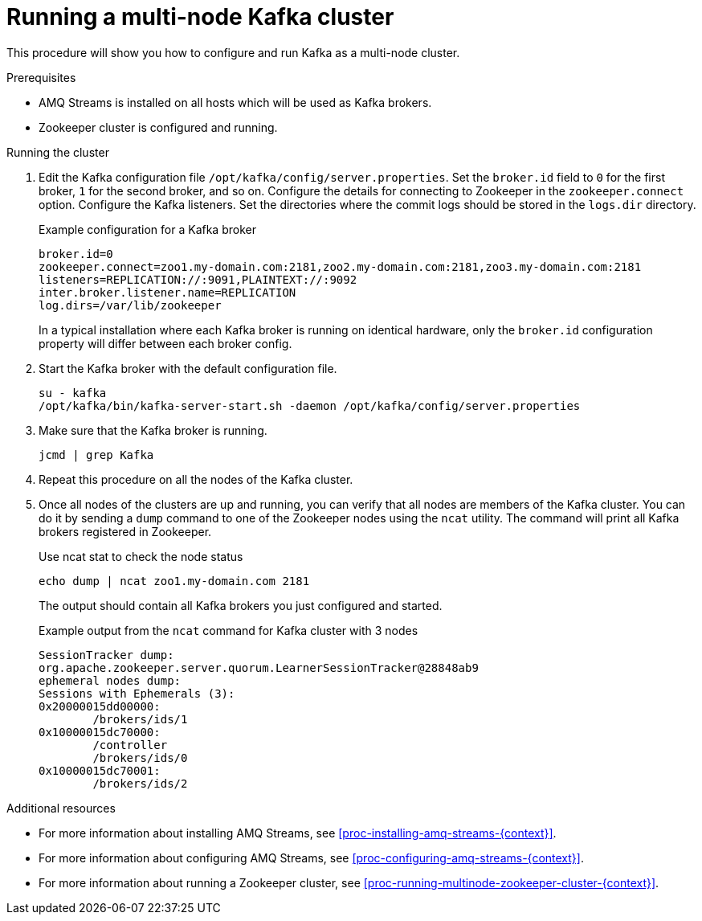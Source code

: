 // Module included in the following assemblies:
//
// assembly-configuring-kafka.adoc

[id='proc-running-multinode-kafka-cluster-{context}']

= Running a multi-node Kafka cluster

This procedure will show you how to configure and run Kafka as a multi-node cluster.

.Prerequisites

* AMQ Streams is installed on all hosts which will be used as Kafka brokers.
* Zookeeper cluster is configured and running.

.Running the cluster

. Edit the Kafka configuration file `/opt/kafka/config/server.properties`.
Set the `broker.id` field to `0` for the first broker, `1` for the second broker, and so on.
Configure the details for connecting to Zookeeper in the `zookeeper.connect` option.
Configure the Kafka listeners.
Set the directories where the commit logs should be stored in the `logs.dir` directory.
+
.Example configuration for a Kafka broker
[source,ini]
----
broker.id=0
zookeeper.connect=zoo1.my-domain.com:2181,zoo2.my-domain.com:2181,zoo3.my-domain.com:2181
listeners=REPLICATION://:9091,PLAINTEXT://:9092
inter.broker.listener.name=REPLICATION
log.dirs=/var/lib/zookeeper
----
+
In a typical installation where each Kafka broker is running on identical hardware, only the `broker.id` configuration property will differ between each broker config.

. Start the Kafka broker with the default configuration file.
+
[source,shell,subs=+quotes]
----
su - kafka
/opt/kafka/bin/kafka-server-start.sh -daemon /opt/kafka/config/server.properties
----

. Make sure that the Kafka broker is running.
+
[source,shell,subs=+quotes]
----
jcmd | grep Kafka
----

. Repeat this procedure on all the nodes of the Kafka cluster.

. Once all nodes of the clusters are up and running, you can verify that all nodes are members of the Kafka cluster.
You can do it by sending a `dump` command to one of the Zookeeper nodes using the `ncat` utility.
The command will print all Kafka brokers registered in Zookeeper.
+
.Use ncat stat to check the node status
[source,shell,subs=+quotes]
----
echo dump | ncat zoo1.my-domain.com 2181
----
+
The output should contain all Kafka brokers you just configured and started.
+
.Example output from the `ncat` command for Kafka cluster with 3 nodes
[source,plain,subs=+quotes]
----
SessionTracker dump:
org.apache.zookeeper.server.quorum.LearnerSessionTracker@28848ab9
ephemeral nodes dump:
Sessions with Ephemerals (3):
0x20000015dd00000:
        /brokers/ids/1
0x10000015dc70000:
        /controller
        /brokers/ids/0
0x10000015dc70001:
        /brokers/ids/2
----

.Additional resources

* For more information about installing AMQ Streams, see xref:proc-installing-amq-streams-{context}[].
* For more information about configuring AMQ Streams, see xref:proc-configuring-amq-streams-{context}[].
* For more information about running a Zookeeper cluster, see xref:proc-running-multinode-zookeeper-cluster-{context}[].